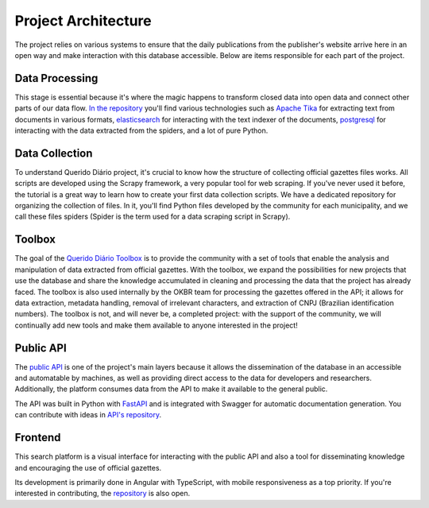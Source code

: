 Project Architecture
======================

The project relies on various systems to ensure that the daily publications 
from the publisher's website arrive here in an open way and make interaction 
with this database accessible. Below are items responsible for each part of the project.

Data Processing
----------------------

This stage is essential because it's where the magic happens to transform closed data 
into open data and connect other parts of our data flow. `In the repository`_ you'll 
find various technologies such as `Apache Tika`_ for extracting text from documents in 
various formats, `elasticsearch`_ for interacting with the text indexer of the documents, 
`postgresql`_ for interacting with the data extracted from the spiders, and a lot of pure Python.

Data Collection
---------------

To understand Querido Diário project, it's crucial to know how the structure of 
collecting official gazettes files works. All scripts are developed using the Scrapy framework, a very popular tool for web scraping. 
If you've never used it before, the tutorial is a great way to learn how to 
create your first data collection scripts. We have a dedicated repository for 
organizing the collection of files. In it, you'll find Python files developed by 
the community for each municipality, and we call these files spiders 
(Spider is the term used for a data scraping script in Scrapy).

Toolbox
-------

The goal of the `Querido Diário Toolbox`_ is to provide the community with a set 
of tools that enable the analysis and manipulation of data extracted from official gazettes. 
With the toolbox, we expand the possibilities for new projects that use the database and share 
the knowledge accumulated in cleaning and processing the data that the project has already faced. 
The toolbox is also used internally by the OKBR team for processing the gazettes offered in the API; 
it allows for data extraction, metadata handling, removal of irrelevant characters, and extraction of CNPJ (Brazilian identification numbers). The toolbox is not, and will never be, a completed project: 
with the support of the community, we will continually add new tools and make them available to anyone 
interested in the project!

Public API
-----------

The `public API`_ is one of the project's main layers because it allows the 
dissemination of the database in an accessible and automatable by machines, 
as well as providing direct access to the data for developers and researchers. Additionally, 
the platform consumes data from the API to make it available to the general public.

The API was built in Python with `FastAPI`_ and is integrated with Swagger 
for automatic documentation generation. You can contribute with ideas in `API's repository`_.

Frontend 
---------

This search platform is a visual interface for interacting with the public API and also a 
tool for disseminating knowledge and encouraging the use of official gazettes.

Its development is primarily done in Angular with TypeScript, with mobile responsiveness as 
a top priority. If you're interested in contributing, the `repository`_ is also open.


.. _In the repository: https://github.com/okfn-brasil/querido-diario-data-processing/
.. _Apache Tika: https://tika.apache.org/
.. _elasticsearch: https://www.elastic.co/
.. _postgresql: https://www.postgresql.org/ 
.. _Querido Diário Toolbox: https://github.com/okfn-brasil/querido-diario-toolbox
.. _public API: https://queridodiario.ok.org.br/api/docs
.. _FastAPI: https://fastapi.tiangolo.com/
.. _API's repository: https://github.com/okfn-brasil/querido-diario-api
.. _repository: https://github.com/okfn-brasil/querido-diario-frontend
